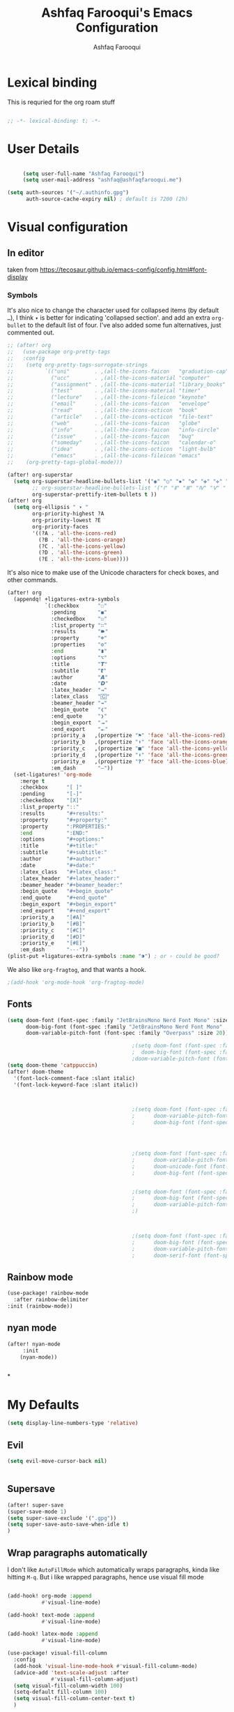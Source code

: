 # -*- mode: org; coding: utf-8; -*-
#+TITLE: Ashfaq Farooqui's Emacs Configuration
#+AUTHOR: Ashfaq Farooqui
#+EMAIL: ashfaq@ashfaqfarooqui.me
#+OPTIONS: toc:3 num:nil
#+startup: overview


* Lexical binding
This is requried for the org roam stuff
#+begin_src emacs-lisp

;; -*- lexical-binding: t; -*-

#+end_src
* User Details
#+begin_src emacs-lisp

     (setq user-full-name "Ashfaq Farooqui")
     (setq user-mail-address "ashfaq@ashfaqfarooqui.me")

(setq auth-sources '("~/.authinfo.gpg")
      auth-source-cache-expiry nil) ; default is 7200 (2h)

#+end_src
* Visual  configuration

** In editor
taken from https://tecosaur.github.io/emacs-config/config.html#font-display
*** Symbols
It's also nice to change the character used for collapsed items (by default ~…~),
I think ~▾~ is better for indicating 'collapsed section'.
and add an extra ~org-bullet~ to the default list of four.
I've also added some fun alternatives, just commented out.
#+begin_src emacs-lisp
;; (after! org
;;   (use-package org-pretty-tags
;;   :config
;;    (setq org-pretty-tags-surrogate-strings
;;          `(("uni"        . ,(all-the-icons-faicon   "graduation-cap" :face 'all-the-icons-purple  :v-adjust 0.01))
;;            ("ucc"        . ,(all-the-icons-material "computer"       :face 'all-the-icons-silver  :v-adjust 0.01))
;;            ("assignment" . ,(all-the-icons-material "library_books"  :face 'all-the-icons-orange  :v-adjust 0.01))
;;            ("test"       . ,(all-the-icons-material "timer"          :face 'all-the-icons-red     :v-adjust 0.01))
;;            ("lecture"    . ,(all-the-icons-fileicon "keynote"        :face 'all-the-icons-orange  :v-adjust 0.01))
;;            ("email"      . ,(all-the-icons-faicon   "envelope"       :face 'all-the-icons-blue    :v-adjust 0.01))
;;            ("read"       . ,(all-the-icons-octicon  "book"           :face 'all-the-icons-lblue   :v-adjust 0.01))
;;            ("article"    . ,(all-the-icons-octicon  "file-text"      :face 'all-the-icons-yellow  :v-adjust 0.01))
;;            ("web"        . ,(all-the-icons-faicon   "globe"          :face 'all-the-icons-green   :v-adjust 0.01))
;;            ("info"       . ,(all-the-icons-faicon   "info-circle"    :face 'all-the-icons-blue    :v-adjust 0.01))
;;            ("issue"      . ,(all-the-icons-faicon   "bug"            :face 'all-the-icons-red     :v-adjust 0.01))
;;            ("someday"    . ,(all-the-icons-faicon   "calendar-o"     :face 'all-the-icons-cyan    :v-adjust 0.01))
;;            ("idea"       . ,(all-the-icons-octicon  "light-bulb"     :face 'all-the-icons-yellow  :v-adjust 0.01))
;;            ("emacs"      . ,(all-the-icons-fileicon "emacs"          :face 'all-the-icons-lpurple :v-adjust 0.01))))
;;    (org-pretty-tags-global-mode)))

(after! org-superstar
  (setq org-superstar-headline-bullets-list '("◉" "○" "✸" "✿" "✤" "✜" "◆" "▶")
        ;; org-superstar-headline-bullets-list '("Ⅰ" "Ⅱ" "Ⅲ" "Ⅳ" "Ⅴ" "Ⅵ" "Ⅶ" "Ⅷ" "Ⅸ" "Ⅹ")
        org-superstar-prettify-item-bullets t ))
(after! org
  (setq org-ellipsis " ▾ "
        org-priority-highest ?A
        org-priority-lowest ?E
        org-priority-faces
        '((?A . 'all-the-icons-red)
          (?B . 'all-the-icons-orange)
          (?C . 'all-the-icons-yellow)
          (?D . 'all-the-icons-green)
          (?E . 'all-the-icons-blue))))
#+end_src
It's also nice to make use of the Unicode characters for check boxes, and other commands.
#+begin_src emacs-lisp
(after! org
  (appendq! +ligatures-extra-symbols
            `(:checkbox      "☐"
              :pending       "◼"
              :checkedbox    "☑"
              :list_property "∷"
              :results       "🠶"
              :property      "☸"
              :properties    "⚙"
              :end           "∎"
              :options       "⌥"
              :title         "𝙏"
              :subtitle      "𝙩"
              :author        "𝘼"
              :date          "𝘿"
              :latex_header  "⇥"
              :latex_class   "🄲"
              :beamer_header "↠"
              :begin_quote   "❮"
              :end_quote     "❯"
              :begin_export  "⯮"
              :end_export    "⯬"
              :priority_a   ,(propertize "⚑" 'face 'all-the-icons-red)
              :priority_b   ,(propertize "⬆" 'face 'all-the-icons-orange)
              :priority_c   ,(propertize "■" 'face 'all-the-icons-yellow)
              :priority_d   ,(propertize "⬇" 'face 'all-the-icons-green)
              :priority_e   ,(propertize "❓" 'face 'all-the-icons-blue)
              :em_dash       "—"))
  (set-ligatures! 'org-mode
    :merge t
    :checkbox      "[ ]"
    :pending       "[-]"
    :checkedbox    "[X]"
    :list_property "::"
    :results       "#+results:"
    :property      "#+property:"
    :property      ":PROPERTIES:"
    :end           ":END:"
    :options       "#+options:"
    :title         "#+title:"
    :subtitle      "#+subtitle:"
    :author        "#+author:"
    :date          "#+date:"
    :latex_class   "#+latex_class:"
    :latex_header  "#+latex_header:"
    :beamer_header "#+beamer_header:"
    :begin_quote   "#+begin_quote"
    :end_quote     "#+end_quote"
    :begin_export  "#+begin_export"
    :end_export    "#+end_export"
    :priority_a    "[#A]"
    :priority_b    "[#B]"
    :priority_c    "[#C]"
    :priority_d    "[#D]"
    :priority_e    "[#E]"
    :em_dash       "---"))
(plist-put +ligatures-extra-symbols :name "⁍") ; or › could be good?
#+end_src
We also like ~org-fragtog~, and that wants a hook.
#+begin_src emacs-lisp
;(add-hook 'org-mode-hook 'org-fragtog-mode)
#+end_src
** Fonts
#+BEGIN_SRC emacs-lisp
(setq doom-font (font-spec :family "JetBrainsMono Nerd Font Mono" :size 20)
      doom-big-font (font-spec :family "JetBrainsMono Nerd Font Mono" :size 35)
      doom-variable-pitch-font (font-spec :family "Overpass" :size 20))

                                        ;(setq doom-font (font-spec :family "Overpass" :size 30)
                                        ;  doom-big-font (font-spec :family "fira code retina" :size 50)
                                        ;doom-variable-pitch-font (font-spec :family "Overpass" :size 33))
(setq doom-theme 'catppuccin)
(after! doom-theme
  '(font-lock-comment-face :slant italic)
  '(font-lock-keyword-face :slant italic))



                                        ;(setq doom-font (font-spec :family "mononoki Nerd Font" :size 12 :weight 'semi-light)
                                        ;      doom-variable-pitch-font (font-spec :family "mononoki Nerd Font") ; inherits `doom-font''s :size
                                        ;      doom-big-font (font-spec :family "mononoki Nerd Font" :size 19))




                                        ;(setq doom-font (font-spec :family "mononoki Nerd Font" :size 12 :weight 'semi-light)
                                        ;      doom-variable-pitch-font (font-spec :family "Fira Sans") ; inherits `doom-font''s :size
                                        ;      doom-unicode-font (font-spec :family "mononoki Nerd Font" :size 12)
                                        ;      doom-big-font (font-spec :family "Fira Mono" :size 19))


                                        ;(setq doom-font (font-spec :family "Mononoki Nerd Font" :size 30)
                                        ;      doom-big-font (font-spec :family "Mononoki Nerd Font" :size 36)
                                        ;      doom-variable-pitch-font (font-spec :family "iA Writer Quattro S" :size 24)
                                        ;)



                                        ;(setq doom-font (font-spec :family "iA Writer Quattro S" :size 24)
                                        ;      doom-big-font (font-spec :family "iA Writer Quattro S" :size 36)
                                        ;      doom-variable-pitch-font (font-spec :family "iA Writer Quattro S" :size 24)
                                        ;      doom-serif-font (font-spec :family "iA Writer Quattro S" :weight 'light))
#+END_SRC

** Rainbow mode
#+BEGIN_SRC emacs-lisp
(use-package! rainbow-mode
  :after rainbow-delimiter
:init (rainbow-mode))

#+END_SRC

** nyan mode
#+BEGIN_SRC emacs-lisp
    (after! nyan-mode
         :init
        (nyan-mode))


#+END_SRC
*
* My Defaults
#+begin_src emacs-lisp
(setq display-line-numbers-type 'relative)
#+end_src
** Evil
#+begin_src emacs-lisp
(setq evil-move-cursor-back nil)


#+end_src

** Supersave
#+begin_src emacs-lisp
(after! super-save
(super-save-mode 1)
(setq super-save-exclude '(".gpg"))
(setq super-save-auto-save-when-idle t)
)
#+END_SRC
** Wrap paragraphs automatically
I don't like =AutoFillMode= which  automatically wraps paragraphs, kinda
like hitting =M-q=. But i like wrapped paragraphs, hence use visual fill
mode

#+BEGIN_SRC emacs-lisp

        (add-hook! org-mode :append
                   #'visual-line-mode)

        (add-hook! text-mode :append
                   #'visual-line-mode)

        (add-hook! latex-mode :append
                   #'visual-line-mode)

        (use-package! visual-fill-column
          :config
          (add-hook 'visual-line-mode-hook #'visual-fill-column-mode)
          (advice-add 'text-scale-adjust :after
                      #'visual-fill-column-adjust)
          (setq visual-fill-column-width 100)
          (setq-default fill-column 100)
          (setq visual-fill-column-center-text t)
          )
#+END_SRC
#+RESULTS:
: t

** smartparens
#+BEGIN_SRC emacs-lisp

(after! smartparens
  :config
  (map! :map smartparens-mode-map
        "C-M-f" #'sp-forward-sexp
        "C-M-b" #'sp-backward-sexp
        "C-M-u" #'sp-backward-up-sexp
        "C-M-d" #'sp-down-sexp
        "C-M-p" #'sp-backward-down-sexp
        "C-M-n" #'sp-up-sexp
        "C-M-s" #'sp-splice-sexp
        "C-)" #'sp-forward-slurp-sexp
        "C-}" #'sp-forward-barf-sexp
        "C-(" #'sp-backward-slurp-sexp
        "C-M-)" #'sp-backward-slurp-sexp
        "C-M-)" #'sp-backward-barf-sexp))
#+END_SRC
** dubcaps mode
#+BEGIN_SRC emacs-lisp
(after! org
  (defun dcaps-to-scaps ()
    "Convert word in DOuble CApitals to Single Capitals."
    (interactive)
    (and (= ?w (char-syntax (char-before)))
         (save-excursion
           (let ((end (point)))
             (and (if (called-interactively-p)
                      (skip-syntax-backward "w")
                    (= -3 (skip-syntax-backward "w")))
                  (let (case-fold-search)
                    (looking-at "\\b[[:upper:]]\\{2\\}[[:lower:]]"))
                  (capitalize-region (point) end))))))
  (add-hook 'post-self-insert-hook #'dcaps-to-scaps nil 'local)

  (define-minor-mode dubcaps-mode
    "Toggle `dubcaps-mode'.  Converts words in DOuble CApitals to
Single Capitals as you type."
    :init-value nil
    :lighter (" DC")
    (if dubcaps-mode
        (add-hook 'post-self-insert-hook #'dcaps-to-scaps nil 'local)
      (remove-hook 'post-self-insert-hook #'dcaps-to-scaps 'local)))


  (add-hook 'text-mode-hook #'dubcaps-mode)
  (add-hook 'org-mode-hook #'dubcaps-mode))
#+END_SRC
** info colors
#+BEGIN_SRC emacs-lisp

(use-package! info-colors
  :defer t
  :commands (info-colors-fontify-node))

(add-hook 'Info-selection-hook 'info-colors-fontify-node)

                                        ;(add-hook 'Info-mode-hook #'mixed-pitch-mode)
#+END_SRC
** Plaintext ascii colors
#+BEGIN_SRC emacs-lisp
(after! text-mode
  (add-hook! 'text-mode-hook
             ;; Apply ANSI color codes
             (with-silent-modifications
               (ansi-color-apply-on-region (point-min) (point-max)))))

#+END_SrC

** Spell check
#+begin_src emacs-lisp

(setq ispell-dictionary "en")
#+end_src
** Greedily run on daemon load
#+begin_src emacs-lisp

(defun greedily-do-daemon-setup ()
  (require 'org)
  (when (require 'mu4e nil t)
    (setq mu4e-confirm-quit t)
    (setq +mu4e-lock-greedy t)
    (setq +mu4e-lock-relaxed t)
    (+mu4e-lock-add-watcher)
    (when (+mu4e-lock-available t)
      (mu4e~start)))
  (when (require 'elfeed nil t)
    (run-at-time nil (* 8 60 60) #'elfeed-update)))

(when (daemonp)
  (add-hook 'emacs-startup-hook #'greedily-do-daemon-setup)
(add-hook! 'server-after-make-frame-hook (switch-to-buffer +doom-dashboard-name))
                        )
#+end_src
** Modes
#+BEGIN_SRC emacs-lisp
(delete-selection-mode 1)                         ; Replace selection when inserting text
(display-time-mode 1)                             ; Enable time in the mode-line
(display-battery-mode 1)                          ; On laptops it's nice to know how much power you have
(global-subword-mode 1)                           ; Iterate through CamelCase words
(setq initial-major-mode 'org-mode)
(setq hungry-delete-mode t)
(show-smartparens-mode)
(global-hungry-delete-mode)
(nyan-mode)
#+END_SRC
** Modeline
#+begin_src emacs-lisp
(defun doom-modeline-conditional-buffer-encoding ()
  "We expect the encoding to be LF UTF-8, so only show the modeline when this is not the case"
  (setq-local doom-modeline-buffer-encoding
              (unless (or (eq buffer-file-coding-system 'utf-8-unix)
                          (eq buffer-file-coding-system 'utf-8)))))

(add-hook 'after-change-major-mode-hook #'doom-modeline-conditional-buffer-encoding)
#+end_src



** Encryption
#+BEGIN_SRC emacs-lisp
(after! org
(setq org-crypt-disable-auto-save nil)
(require 'org-crypt)
; Encrypt all entries before saving
(org-crypt-use-before-save-magic)
(setq org-tags-exclude-from-inheritance (quote ("crypt")))
; GPG key to use for encryption
(setq org-crypt-key "51DE2D88")
)
#+END_SRC

#+RESULTS:
: 51DE2D88

** Org download
#+begin_src emacs-lisp
(setq org-download-screenshot-method "scrot -s %s")

#+end_src

#+RESULTS:
: scrot -s %s



** Surround region with emphasis or syntax characters
Define and bind interactive commands for each of KEYS that surround the region or insert text. Commands are bound in org-mode-map to each of KEYS. If the region is active, commands surround it with the key character, otherwise call org-self-insert-command.
Taken from: https://github.com/alphapapa/unpackaged.el#surround-region-with-emphasis-or-syntax-characters
#+BEGIN_SRC emacs-lisp
;;;###autoload


(after! org
(defmacro unpackaged/def-org-maybe-surround (&rest keys)
  "Define and bind interactive commands for each of KEYS that surround the region or insert text.
Commands are bound in `org-mode-map' to each of KEYS.  If the
region is active, commands surround it with the key character,
otherwise call `org-self-insert-command'."
  `(progn
     ,@(cl-loop for key in keys
                for name = (intern (concat "unpackaged/org-maybe-surround-" key))
                for docstring = (format "If region is active, surround it with \"%s\", otherwise call `org-self-insert-command'." key)
                collect `(defun ,name ()
                           ,docstring
                           (interactive)
                           (if (region-active-p)
                               (let ((beg (region-beginning))
                                     (end (region-end)))
                                 (save-excursion
                                   (goto-char end)
                                   (insert ,key)
                                   (goto-char beg)
                                   (insert ,key)))
                             (call-interactively #'org-self-insert-command)))
                collect `(define-key org-mode-map (kbd ,key) #',name))))

(unpackaged/def-org-maybe-surround "~" "=" "*" "/" "+"))
#+END_SRC
** org-attach
#+begin_src emacs-lisp

;(setq org-attach-id-dir "./.attach")
#+end_src
** Exporting (general)
#+begin_src emacs-lisp
(after! org (setq org-export-headline-levels 5)) ; I like nesting
#+end_src
I'm also going to make use of an item in =ox-extra= so that I can add an =:ignore:=
tag to headings for the content to be kept, but the heading itself ignored
(unlike =:noexport:= which ignored both heading and content). This is useful when
I want to use headings to provide a structure for writing that doesn't appear in
the final documents.
#+begin_src emacs-lisp
(after! org
  (require 'ox-extra)
  (ox-extras-activate '(ignore-headlines)))
#+end_src
** Importing
#+begin_src emacs-lisp
(defun markdown-convert-buffer-to-org ()
    "Convert the current buffer's content from markdown to orgmode format and save it with the current buffer's file name but with .org extension."
    (interactive)
    (shell-command-on-region (point-min) (point-max)
                             (format "pandoc -f markdown -t org -o %s"
                                     (concat (file-name-sans-extension (buffer-file-name)) ".org"))))

#+end_src

* COMMENT Promela mode
#+begin_src emacs-lisp
(add-to-list 'load-path "~/.doom.d/lisp/promela-mode")
(require 'promela-mode)
                (autoload 'promela-mode "promela-mode" "PROMELA mode" nil t)
(setq auto-mode-alist
      (append
       (list (cons "\\.promela$"  'promela-mode)
     (cons "\\.spin$"     'promela-mode)
     (cons "\\.pml$"      'promela-mode)
 (cons "\\.other-extensions$"     'promela-mode)
     )
       auto-mode-alist))

#+end_src
* COMMENT Narrow widen
Taken from https://endlessparentheses.com/emacs-narrow-or-widen-dwim.html
#+BEGIN_SRC emacs-lisp

(after! org
  (defun narrow-or-widen-dwim (p)
    "Widen if buffer is narrowed, narrow-dwim otherwise.
Dwim means: region, org-src-block, org-subtree, or
defun, whichever applies first. Narrowing to
org-src-block actually calls `org-edit-src-code'.

With prefix P, don't widen, just narrow even if buffer
is already narrowed."
    (interactive "P")
    (declare (interactive-only))
    (cond ((and (buffer-narrowed-p) (not p)) (widen))
          ((region-active-p)
           (narrow-to-region (region-beginning)
                             (region-end)))
          ((derived-mode-p 'org-mode)
           ;; `org-edit-src-code' is not a real narrowing
           ;; command. Remove this first conditional if
           ;; you don't want it.
           (cond ((ignore-errors (org-edit-src-code) t)
                  (delete-other-windows))
                 ((ignore-errors (org-narrow-to-block) t))
                 (t (org-narrow-to-subtree))))
          ((derived-mode-p 'latex-mode)
           (LaTeX-narrow-to-environment))
          (t (narrow-to-defun))))

  )
#+END_SRC
* treemacs
#+BEGIN_SRC emacs-lisp
(after! treemacs
  (defvar treemacs-file-ignore-extensions '()
    "File extension which `treemacs-ignore-filter' will ensure are ignored")
  (defvar treemacs-file-ignore-globs '()
    "Globs which will are transformed to `treemacs-file-ignore-regexps' which `treemacs-ignore-filter' will ensure are ignored")
  (defvar treemacs-file-ignore-regexps '()
    "RegExps to be tested to ignore files, generated from `treeemacs-file-ignore-globs'")
  (defun treemacs-file-ignore-generate-regexps ()
    "Generate `treemacs-file-ignore-regexps' from `treemacs-file-ignore-globs'"
    (setq treemacs-file-ignore-regexps (mapcar 'dired-glob-regexp treemacs-file-ignore-globs)))
  (if (equal treemacs-file-ignore-globs '()) nil (treemacs-file-ignore-generate-regexps))
  (defun treemacs-ignore-filter (file full-path)
    "Ignore files specified by `treemacs-file-ignore-extensions', and `treemacs-file-ignore-regexps'"
    (or (member (file-name-extension file) treemacs-file-ignore-extensions)
        (let ((ignore-file nil))
          (dolist (regexp treemacs-file-ignore-regexps ignore-file)
            (setq ignore-file (or ignore-file (if (string-match-p regexp full-path) t nil)))))))
  (add-to-list 'treemacs-ignored-file-predicates #'treemacs-ignore-filter))

        (setq treemacs-file-ignore-extensions
      '(;; LaTeX
        "aux"
        "ptc"
        "fdb_latexmk"
        "fls"
        "synctex.gz"
        "toc"
        ;; LaTeX - glossary
        "glg"
        "glo"
        "gls"
        "glsdefs"
        "ist"
        "acn"
        "acr"
        "alg"
        ;; LaTeX - pgfplots
        "mw"
        ;; LaTeX - pdfx
        "pdfa.xmpi"
        ))
(setq treemacs-file-ignore-globs
      '(;; LaTeX
        "*/_minted-*"
        ;; AucTeX
        "*/.auctex-auto"
        "*/_region_.log"
        "*/_region_.tex"))

#+END_SRC

* Applications
** COMMENT GTD with org roam
Taking inspiration from [[https://github.com/rougier/emacs-gtd][GitHub - rougier/emacs-gtd: Get Things Done with Emacs]]

#+begin_src emacs-lisp
(after! org
(defun org-capture-mail ()
  (interactive)
  (call-interactively 'org-store-link)
  (org-capture nil "e"))

(map! :map mu4e-headers-mode-map
      :ne "p" 'org-capture-mail)

(map! :map mu4e-view-mode-map
      :ne "p" 'org-capture-mail)


)
#+end_src

*** COMMENT agenda
#+begin_src emacs-lisp
(after! org
  (defun my/style-org-agenda()
 ;; (my/buffer-face-mode-variable)
  (set-face-attribute 'org-agenda-date nil :height 1.1)
  (set-face-attribute 'org-agenda-date-today nil :height 1.1 :slant 'italic)
  (set-face-attribute 'org-agenda-date-weekend nil :height 1.1))

(add-hook 'org-agenda-mode-hook 'my/style-org-agenda)

(setq org-agenda-breadcrumbs-separator " ❱ "
      org-agenda-current-time-string "⏰ ┈┈┈┈┈┈┈┈┈┈┈ now"
      org-agenda-time-grid '((weekly today require-timed)
                             (800 1000 1200 1400 1600 1800 2000)
                             "---" "┈┈┈┈┈┈┈┈┈┈┈┈┈")
      org-agenda-prefix-format '((agenda . "%i %-12:c%?-12t%b% s")
                                 (todo . " %i %-12:c")
                                 (tags . " %i %-12:c")
                                 (search . " %i %-12:c")))

(setq org-agenda-format-date (lambda (date) (concat "\n" (make-string (window-width) 9472)
                                                    "\n"
                                                    (org-agenda-format-date-aligned date))))
(setq org-cycle-separator-lines 2)
(setq org-agenda-category-icon-alist
      `(("Work" ,(list (all-the-icons-faicon "cogs")) nil nil :ascent center)
        ("Personal" ,(list (all-the-icons-material "person")) nil nil :ascent center)
        ("Calendar" ,(list (all-the-icons-faicon "calendar")) nil nil :ascent center)
        ("Reading" ,(list (all-the-icons-faicon "book")) nil nil :ascent center)))

    (defun my/org-roam-refresh-agenda-list ()
      (interactive)



      (setq org-agenda-files (append (my/roam-get-project-files)
                                     (my/roam-get-area-files)
                                     (my/roam-filter-by-tag "REFILE")
                                     ))

      (add-to-list 'org-agenda-files org-basb-main-file)
      (add-to-list 'org-agenda-files org-inbox-file)
      (add-to-list 'org-agenda-files org-inbox-orgzly-file)
      )

    ;; Build the agenda list the first time for the session
    (my/org-roam-refresh-agenda-list)
    )
#+end_src


** Magit
#+BEGIN_SRC emacs-lisp
;;; :tools magit

(after! magit

 (setq       magit-save-repository-buffers nil
      ;; Don't restore the wconf after quitting magit, it's jarring
      magit-inhibit-save-previous-winconf t
      transient-values '((magit-commit "--gpg-sign=7A804BCB51DE2D88")
                         (magit-rebase "--autosquash" "--gpg-sign=7A804BCB51DE2D88")
                         (magit-pull "--rebase" "--gpg-sign=7A804BCB51DE2D88")))

 (setq magit-repolist-columns
      '(("Name"    25 magit-repolist-column-ident                  ())
        ("Version" 25 magit-repolist-column-version                ())
        ("D"        1 magit-repolist-column-dirty                  ())
        ("Branch"  10 magit-repolist-column-branch                () )
        ("L<U"      3 magit-repolist-column-unpulled-from-upstream ((:right-align t)))
        ("L>U"      3 magit-repolist-column-unpushed-to-upstream   ((:right-align t)))
        ("Path"    99 magit-repolist-column-path                   ())))


)
#+END_SRC


** COMMENT Mail setup
*** Mu4e
#+BEGIN_SRC emacs-lisp

  (add-to-list 'load-path "/usr/share/emacs/site-lisp/elpa-src/mu4e-1.10.8")
(after! mu4e
  (setq mu4e-maildir-shortcuts
        '( ("/ri.se/Inbox"               . ?i)
           ("/ashfaqfarooqui.me/Inbox"   . ?p)))

  (setq mu4e-headers-fields
        '((:flags . 6)
          (:account-stripe . 2)
          (:from-or-to . 25)
          (:folder . 10)
          (:recipnum . 2)
          (:subject . 80)
          (:human-date . 8))
        +mu4e-min-header-frame-width 142
        mu4e-headers-date-format "%d/%m/%y"
        mu4e-headers-time-format "⧖ %H:%M"
        mu4e-headers-results-limit 1000
        mu4e-index-cleanup t)

  (add-to-list 'mu4e-bookmarks
               '(:name "Yesterday's messages" :query "date:2d..1d" :key ?y) t)

  (defvar +mu4e-header--folder-colors nil)
  (appendq! mu4e-header-info-custom
            '((:folder .
               (:name "Folder" :shortname "Folder" :help "Lowest level folder" :function
                (lambda (msg)
                  (+mu4e-colorize-str
                   (replace-regexp-in-string "\\`.*/" "" (mu4e-message-field msg :maildir))
                   '+mu4e-header--folder-colors))))))


  ;; spell check
  (add-hook 'mu4e-compose-mode-hook 'flyspell-mode)
  (setq mu4e-update-interval 600)



                                        ;(setq mu4e-compose-signature-auto-include t)




  (setq mu4e-enable-mode-line t)

  (set-email-account! "ashfaqfarooqui.me"
                      '(
                        ( user-mail-address      . "ashfaq@ashfaqfarooqui.me"  )
                        ( user-full-name         . "Ashfaq Farooqui" )
                        (mu4e-sent-folder       . "/ashfaqfarooqui.me/Sent")
                        (mu4e-drafts-folder     . "/ashfaqfarooqui.me/Drafts")
                        (mu4e-trash-folder      . "/ashfaqfarooqui.me/Trash")
                        (mu4e-refile-folder     . "/ashfaqfarooqui.me/Archive")
                        (smtpmail-smtp-user     . "ashfaq.farooqui@mailbox.org")
                        ;;    (user-mail-address      . "ashfaq@ashfaqfarooqui.me")    ;; only needed for mu < 1.4
                        (mu4e-attachment-dir . "~/Documents/MailAttachments/Personal")
                        (smtpmail-smtp-server . "smtp.mailbox.org")
                        (smtpmail-stream-type . ssl )
                        (smtpmail-smtp-service . 465)
                        (mu4e-compose-signature . "---\nAshfaq Farooqui"))
                      t)
  (set-email-account! "ri.se"
                      '(
                        ( user-mail-address      . "ashfaq.farooqui@ri.se"  )
                        ( user-full-name         . "Ashfaq Farooqui" )
                        (mu4e-sent-folder       . "/ri.se/Sent Mail")
                        (mu4e-drafts-folder     . "/ri.se/Drafts")
                        (mu4e-trash-folder      . "/ri.se/Trash")
                        (mu4e-refile-folder     . "/ri.se/Arkiv")
                        (smtpmail-smtp-user     . "ashfaq.farooqui@ri.se")
                        ;;    (user-mail-address      . "ashfaq@ashfaqfarooqui.me")    ;; only needed for mu < 1.4
                        (mu4e-attachment-dir . "~/Documents/MailAttachments/ri.se")
                        (mu4e-compose-signature . "//Ashfaq Farooqui")
                        ( smtpmail-smtp-server   . "localhost" )
                        (smtpmail-stream-type . nil )
                        ( smtpmail-smtp-service . 1025)
                        )
                      t)

                                        ;(setq smtpmail-debug-verb t)


                                        ;(setq mu4e-compose-signature message-signature)


  )
#+END_SRC

***  MU4e attachments
#+BEGIN_SRC emacs-lisp

       ;;;Taking the below from [[http://mbork.pl/2016-02-06_An_attachment_reminder_in_mu4e]]
(after! mu4e
    (defun mbork/message-attachment-present-p ()
      "Return t if an attachment is found in the current message."
      (save-excursion
        (save-restriction
          (widen)
          (goto-char (point-min))
          (when (search-forward "<#part" nil t) t))))

    (defcustom mbork/message-attachment-intent-re
      (regexp-opt '("I attach"
                    "I have attached"
                    "I've attached"
                    "I have included"
                    "I've included"
                    "see the attached"
                    "see the attachment"
                    "attached file"))
      "A regex which - if found in the message, and if there is no
    attachment - should launch the no-attachment warning.")

    (defcustom mbork/message-attachment-reminder
      "Are you sure you want to send this message without any attachment? "
      "The default question asked when trying to send a message
    containing `mbork/message-attachment-intent-re' without an
    actual attachment.")

    (defun mbork/message-warn-if-no-attachments ()
      "Ask the user if s?he wants to send the message even though
    there are no attachments."
      (when (and (save-excursion
                   (save-restriction
                     (widen)
                     (goto-char (point-min))
                     (re-search-forward mbork/message-attachment-intent-re nil t)))
                 (not (mbork/message-attachment-present-p)))
        (unless (y-or-n-p mbork/message-attachment-reminder)
          (keyboard-quit))))

    (add-hook 'message-send-hook #'mbork/message-warn-if-no-attachments)


)
#+END_SRC

*** org-msg
#+begin_src emacs-lisp
(after! org-msg
                                        ;use-package! org-msg
                                        ;  :after mu4e
                                        ;:config
  (setq org-msg-options "html-postamble:nil H:5 num:nil ^:{} toc:nil"
	org-msg-startup "hidestars indent inlineimages"
	org-msg-greeting-fmt "\nHi *%s*,\n\n"
	org-msg-greeting-name-limit 3
	org-msg-signature "



 #+begin_signature
 //Ashfaq
 #+end_signature")
  )
#+end_src

* Lsp
